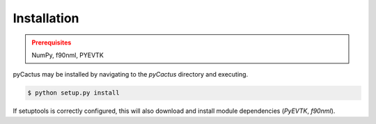 Installation
------------
.. admonition:: Prerequisites
   :class: warning

   NumPy, f90nml, PYEVTK

pyCactus may be installed by navigating to the `pyCactus` directory and executing.

.. code-block:: bash

	$ python setup.py install

If setuptools is correctly configured, this will also download and install module dependencies (`PyEVTK`, `f90nml`).